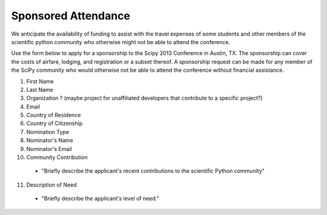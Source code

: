 ====================
Sponsored Attendance
====================


We anticipate the availability of funding to assist with the travel expenses
of some students and other members of the scientific python community who
otherwise might not be able to attend the conference.


Use the form below to apply for a sponsorship to the Scipy 2013 Conference in
Austin, TX.  The sponsorship can cover the costs of airfare, lodging, and
registration or a subset thereof.  A sponsorship request can be made for any
member of the SciPy community who would otherwise not be able to attend the
conference without financial assistance.


1. First Name
2. Last Name
3. Organization ? (maybe project for unaffiliated developers that contribute to a specific project?)
4. Email
5. Country of Residence
6. Country of Citizenship
7. Nomination Type
8. Nominator's Name
9. Nominator's Email
10. Community Contribution
  * "Briefly describe the applicant's recent contributions to the scientific Python community"
11. Description of Need
  * "Briefly describe the applicant's level of need."

